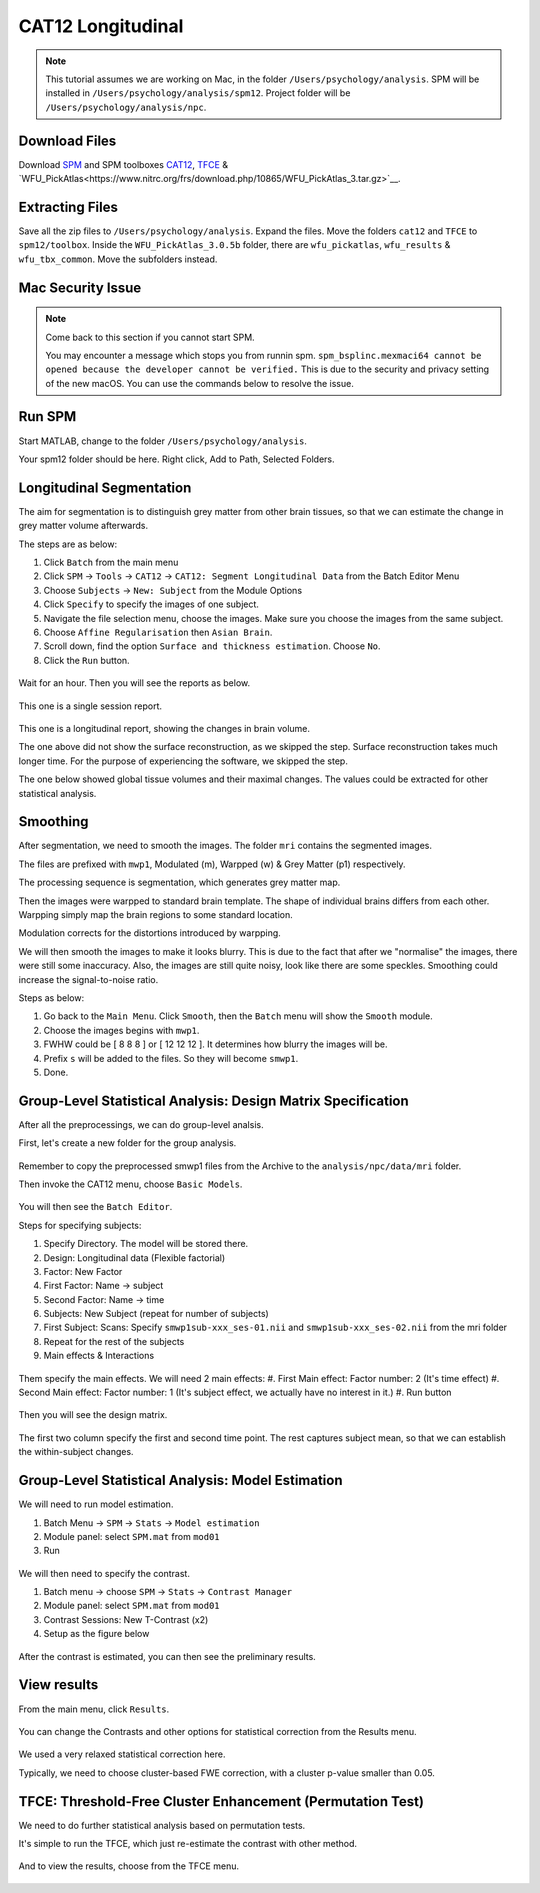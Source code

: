 CAT12 Longitudinal
##################

.. note::
    This tutorial assumes we are working on Mac, in the folder ``/Users/psychology/analysis``.
    SPM will be installed in ``/Users/psychology/analysis/spm12``.
    Project folder will be ``/Users/psychology/analysis/npc``.

Download Files
**************

Download `SPM <https://www.fil.ion.ucl.ac.uk/spm/download/restricted/eldorado/spm12.zip>`__ and SPM toolboxes `CAT12 <http://www.neuro.uni-jena.de/cat12/cat12_latest.zip>`__, `TFCE <http://www.neuro.uni-jena.de/tfce/tfce_latest.zip>`__ & `WFU_PickAtlas<https://www.nitrc.org/frs/download.php/10865/WFU_PickAtlas_3.tar.gz>`__. 

Extracting Files
****************

Save all the zip files to ``/Users/psychology/analysis``. Expand the files. Move the folders ``cat12`` and ``TFCE`` to ``spm12/toolbox``. Inside the ``WFU_PickAtlas_3.0.5b`` folder, there are ``wfu_pickatlas``, ``wfu_results`` & ``wfu_tbx_common``. Move the subfolders instead.

.. figure:: 01_Install.gif

Mac Security Issue
******************

.. note::
    Come back to this section if you cannot start SPM.

    You may encounter a message which stops you from runnin spm.
    ``spm_bsplinc.mexmaci64 cannot be opened because the developer cannot be verified.``
    This is due to the security and privacy setting of the new macOS.
    You can use the commands below to resolve the issue.

.. 
    cd ~/
    sudo xattr -r -d com.apple.quarantine .
    sudo find . -name '*mexmaci64' -exec spctl --add {} \;

.. figure:: 02_security.png

Run SPM
*******

Start MATLAB, change to the folder ``/Users/psychology/analysis``.

Your spm12 folder should be here. Right click, Add to Path, Selected Folders.

.. figure:: 03_addpath.png

Longitudinal Segmentation
*************************

The aim for segmentation is to distinguish grey matter from other brain tissues, so that we can estimate the change in grey matter volume afterwards.

The steps are as below:

#. Click ``Batch`` from the main menu
#. Click ``SPM`` -> ``Tools`` -> ``CAT12`` -> ``CAT12: Segment Longitudinal Data`` from the Batch Editor Menu
#. Choose ``Subjects`` -> ``New: Subject`` from the Module Options
#. Click ``Specify`` to specify the images of one subject.
#. Navigate the file selection menu, choose the images. Make sure you choose the images from the same subject.
#. Choose ``Affine Regularisation`` then ``Asian Brain``.
#. Scroll down, find the option ``Surface and thickness estimation``. Choose ``No``.
#. Click the ``Run`` button. 

.. figure:: 05_segment.gif

Wait for an hour. Then you will see the reports as below.

.. figure:: 06_report_session.jpg

This one is a single session report. 

.. figure:: 07_report_long.jpg

This one is a longitudinal report, showing the changes in brain volume.

The one above did not show the surface reconstruction, as we skipped the step. Surface reconstruction takes much longer time. For the purpose of experiencing the software, we skipped the step.
 
The one below showed global tissue volumes and their maximal changes. The values could be extracted for other statistical analysis.

Smoothing
*********

After segmentation, we need to smooth the images. The folder ``mri`` contains the segmented images.

The files are prefixed with ``mwp1``, Modulated (m), Warpped (w) & Grey Matter (p1) respectively.

The processing sequence is segmentation, which generates grey matter map.

Then the images were warpped to standard brain template. The shape of individual brains differs from each other. Warpping simply map the brain regions to some standard location.

Modulation corrects for the distortions introduced by warpping.

We will then smooth the images to make it looks blurry. This is due to the fact that after we "normalise" the images, there were still some inaccuracy. Also, the images are still quite noisy, look like there are some speckles. Smoothing could increase the signal-to-noise ratio.

Steps as below:

#. Go back to the ``Main Menu``. Click ``Smooth``, then the ``Batch`` menu will show the ``Smooth`` module. 
#. Choose the images begins with ``mwp1``. 
#. FWHW could be [ 8 8 8 ] or [ 12 12 12 ]. It determines how blurry the images will be.
#. Prefix ``s`` will be added to the files. So they will become ``smwp1``.
#. Done.

Group-Level Statistical Analysis: Design Matrix Specification
*************************************************************

After all the preprocessings, we can do group-level analsis.

First, let's create a new folder for the group analysis.

.. figure:: 09_group_folder.gif

Remember to copy the preprocessed smwp1 files from the Archive to the ``analysis/npc/data/mri`` folder.

Then invoke the CAT12 menu, choose ``Basic Models``.

.. figure:: 10_model.gif

You will then see the ``Batch Editor``.

Steps for specifying subjects:

#. Specify Directory. The model will be stored there.
#. Design: Longitudinal data (Flexible factorial)
#. Factor: New Factor
#. First Factor: Name -> subject
#. Second Factor: Name -> time
#. Subjects: New Subject (repeat for number of subjects)
#. First Subject: Scans: Specify ``smwp1sub-xxx_ses-01.nii`` and ``smwp1sub-xxx_ses-02.nii`` from the mri folder
#. Repeat for the rest of the subjects
#. Main effects & Interactions

.. figure:: 11_modelsetup.gif

Them specify the main effects. We will need 2 main effects:
#. First Main effect: Factor number: 2 (It's time effect)
#. Second Main effect: Factor number: 1 (It's subject effect, we actually have no interest in it.)
#. Run button  

.. figure:: 12_modelsetup2.gif

Then you will see the design matrix.

.. figure:: 13_designmatrix.png

The first two column specify the first and second time point. The rest captures subject mean, so that we can establish the within-subject changes.

Group-Level Statistical Analysis: Model Estimation
**************************************************

We will need to run model estimation. 

#. Batch Menu -> ``SPM`` -> ``Stats`` -> ``Model estimation``
#. Module panel: select ``SPM.mat`` from ``mod01``
#. Run

.. figure:: 14_estimate.png

We will then need to specify the contrast.

#. Batch menu -> choose ``SPM`` -> ``Stats`` -> ``Contrast Manager``
#. Module panel: select ``SPM.mat`` from ``mod01``
#. Contrast Sessions: New T-Contrast (x2)
#. Setup as the figure below

.. figure:: 15_contrast.png

After the contrast is estimated, you can then see the preliminary results.

View results
************

From the main menu, click ``Results``. 

.. figure:: 16_results.gif

You can change the Contrasts and other options for statistical correction from the Results menu.

.. figure:: 17_ResultsOptions.png

We used a very relaxed statistical correction here.

Typically, we need to choose cluster-based FWE correction, with a cluster p-value smaller than 0.05. 

TFCE: Threshold-Free Cluster Enhancement (Permutation Test)
***********************************************************

We need to do further statistical analysis based on permutation tests.

It's simple to run the TFCE, which just re-estimate the contrast with other method.

.. figure:: 18_TFCE_estimate.gif

And to view the results, choose from the TFCE menu.

.. figure:: 19_TFCE_results.gif

